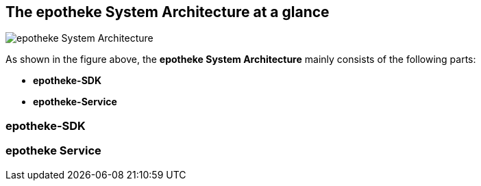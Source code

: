== The epotheke System Architecture at a glance

image:https://github.com/epotheke/architecture/blob/main/epotheke-UML-v1.0.0.svg[epotheke System Architecture]

As shown in the figure above, the *epotheke System Architecture* mainly consists of the following parts:

* *epotheke-SDK* 
* *epotheke-Service*

=== epotheke-SDK 

=== epotheke Service 
